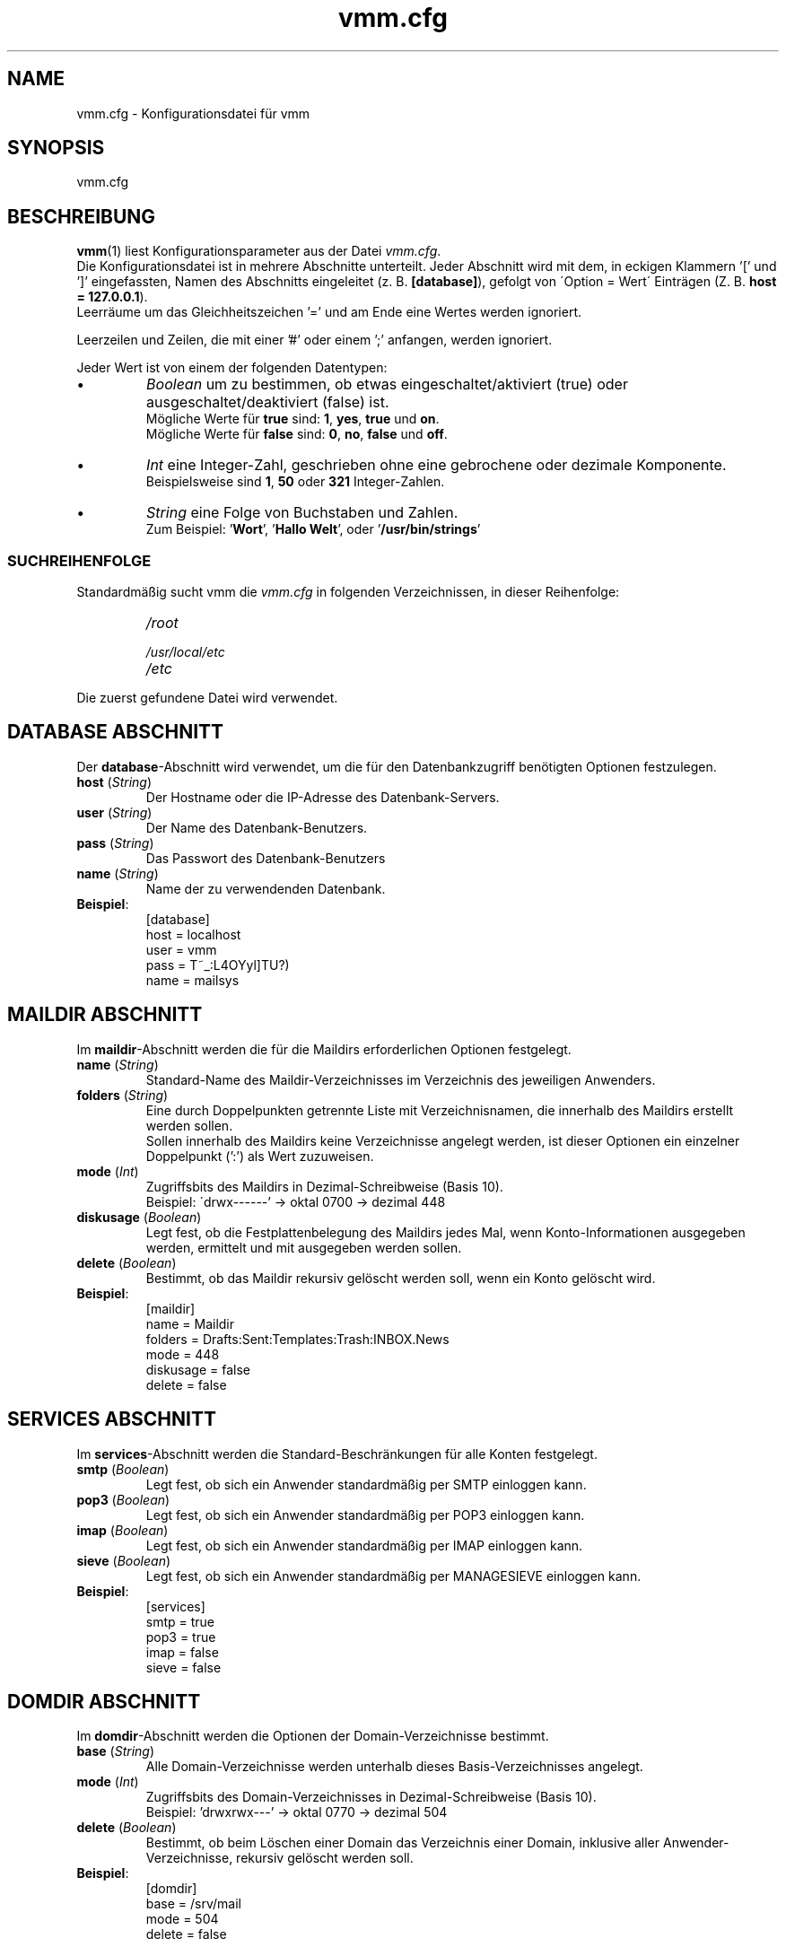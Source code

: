 .TH vmm.cfg 5 "17 Aug 2009" "Pascal Volk"
.SH NAME
vmm.cfg \- Konfigurationsdatei für vmm
.SH SYNOPSIS
vmm.cfg
.SH BESCHREIBUNG
\fBvmm\fR(1) liest Konfigurationsparameter aus der Datei \fIvmm.cfg\fP.
.br
Die Konfigurationsdatei ist in mehrere Abschnitte unterteilt. Jeder Abschnitt
wird mit dem, in eckigen Klammern '[' und ']' eingefassten, Namen des Abschnitts
eingeleitet (z. B. \fB[database]\fP), gefolgt von \'Option = Wert\' Einträgen
(Z. B. \fBhost = 127.0.0.1\fP).
.br
Leerräume um das Gleichheitszeichen '=' und am Ende eine Wertes werden
ignoriert.
.PP
Leerzeilen und Zeilen, die mit einer '#' oder einem ';' anfangen, werden
ignoriert.
.PP
Jeder Wert ist von einem der folgenden Datentypen:
.IP \(bu
.I Boolean
um zu bestimmen, ob etwas eingeschaltet/aktiviert (true) oder
ausgeschaltet/deaktiviert (false) ist.
.br
Mögliche Werte für \fBtrue\fP sind: \fB1\fP, \fByes\fP, \fBtrue\fP und \fBon\fP.
.br
Mögliche Werte für \fBfalse\fP sind: \fB0\fP, \fBno\fP, \fBfalse\fP und
\fBoff\fP.
.IP \(bu
.I Int
eine Integer-Zahl, geschrieben ohne eine gebrochene oder dezimale Komponente.
.br
Beispielsweise sind \fB1\fP, \fB50\fP oder \fB321\fP Integer-Zahlen.
.IP \(bu
.I String
eine Folge von Buchstaben und Zahlen.
.br
Zum Beispiel: '\fBWort\fP', '\fBHallo Welt\fP', oder '\fB/usr/bin/strings\fP'
.SS SUCHREIHENFOLGE
Standardmäßig sucht vmm die \fIvmm.cfg\fP in folgenden Verzeichnissen, in dieser
Reihenfolge:
.RS
.PD 0
.TP
.I
/root
.TP
.I
/usr/local/etc
.TP
.I
/etc
.PD
.RE
.PP
Die zuerst gefundene Datei wird verwendet.
.\" -----
.SH DATABASE ABSCHNITT
Der \fBdatabase\fP-Abschnitt wird verwendet, um die für den Datenbankzugriff
benötigten Optionen festzulegen.
.TP
\fBhost\fP (\fIString\fP)
Der Hostname oder die IP-Adresse des Datenbank-Servers.
.TP
\fBuser\fP (\fIString\fP)
Der Name des Datenbank-Benutzers.
.TP
\fBpass\fP (\fIString\fP)
Das Passwort des Datenbank-Benutzers
.TP
\fBname\fP (\fIString\fP)
Name der zu verwendenden Datenbank.
.TP
\fBBeispiel\fP:
[database]
.br
host = localhost
.br
user = vmm
.br
pass = T~_:L4OYyl]TU?)
.br
name = mailsys
.\" -----
.SH MAILDIR ABSCHNITT
Im \fBmaildir\fP-Abschnitt werden die für die Maildirs erforderlichen Optionen
festgelegt.
.TP
\fBname\fP (\fIString\fP)
Standard-Name des Maildir-Verzeichnisses im Verzeichnis des jeweiligen
Anwenders.
.TP
\fBfolders\fP (\fIString\fP)
Eine durch Doppelpunkten getrennte Liste mit Verzeichnisnamen, die innerhalb des
Maildirs erstellt werden sollen.
.br
Sollen innerhalb des Maildirs keine Verzeichnisse angelegt werden, ist dieser
Optionen ein einzelner Doppelpunkt (':') als Wert zuzuweisen.
.TP
\fBmode\fP (\fIInt\fP)
Zugriffsbits des Maildirs in Dezimal-Schreibweise (Basis 10).
.br
Beispiel: \'drwx------' -> oktal 0700 -> dezimal 448
.TP
\fBdiskusage\fP (\fIBoolean\fP)
Legt fest, ob die Festplattenbelegung des Maildirs jedes Mal, wenn
Konto-Informationen ausgegeben werden, ermittelt und mit ausgegeben werden
sollen.
.TP
\fBdelete\fP (\fIBoolean\fP)
Bestimmt, ob das Maildir rekursiv gelöscht werden soll, wenn ein Konto gelöscht
wird.
.TP
\fBBeispiel\fP:
[maildir]
.br
name = Maildir
.br
folders = Drafts:Sent:Templates:Trash:INBOX.News
.br
mode = 448
.br
diskusage = false
.br
delete = false
.\" -----
.SH SERVICES ABSCHNITT
Im \fBservices\fP-Abschnitt werden die Standard-Beschränkungen für alle Konten
festgelegt.
.TP
\fBsmtp\fP (\fIBoolean\fP)
Legt fest, ob sich ein Anwender standardmäßig per SMTP einloggen kann.
.TP
\fBpop3\fP (\fIBoolean\fP)
Legt fest, ob sich ein Anwender standardmäßig per POP3 einloggen kann.
.TP
\fBimap\fP (\fIBoolean\fP)
Legt fest, ob sich ein Anwender standardmäßig per IMAP einloggen kann.
.TP
\fBsieve\fP (\fIBoolean\fP)
Legt fest, ob sich ein Anwender standardmäßig per MANAGESIEVE einloggen kann.
.TP
\fBBeispiel\fP:
[services]
.br
smtp = true
.br
pop3 = true
.br
imap = false
.br
sieve = false
.\" -----
.SH DOMDIR ABSCHNITT
Im \fBdomdir\fP-Abschnitt werden die Optionen der Domain-Verzeichnisse bestimmt.
.TP
\fBbase\fP (\fIString\fP)
Alle Domain-Verzeichnisse werden unterhalb dieses Basis-Verzeichnisses angelegt.
.TP
\fBmode\fP (\fIInt\fP)
Zugriffsbits des Domain-Verzeichnisses in Dezimal-Schreibweise (Basis 10).
.br
Beispiel: 'drwxrwx---' -> oktal 0770 -> dezimal 504
.TP
\fBdelete\fP (\fIBoolean\fP)
Bestimmt, ob beim Löschen einer Domain das Verzeichnis einer Domain, inklusive
aller Anwender-Verzeichnisse, rekursiv gelöscht werden soll.
.TP
\fBBeispiel\fP:
[domdir]
.br
base = /srv/mail
.br
mode = 504
.br
delete = false
.\" -----
.SH BIN ABSCHNITT
Der \fBbin\fP-Abschnitt wird verwendet, um Pfade zu Binaries, die von \fBvmm\fP
benötigt werden, anzugeben.
.TP
\fBdovecotpw\fP (\fIString\fP)
Der absolute Pfad zum dovecotpw-Binary. Dieses wird verwendet, wenn als
Passwort-Schema eines der folgenden verwendet wird: 'SMD5', 'SSHA', 'CRAM-MD5',
\'HMAC-MD5', 'LANMAN', 'NTLM' oder 'RPA'.
.TP
\fBdu\fP (\fIString\fP)
Der absolute Pfad zu \fBdu\fR(1). Dieses Binary wird verwendet, wenn die
Festplattenbelegung eines Kontos ermittelt wird.
.TP
\fBpostconf\fP (\fIString\fP)
Der absolute Pfad zu Postfix' \fBpostconf\fR(1).
.br
Dieses Binary wird verwendet, wenn \fBvmm\fR(1) diverse Postfix-Einstellungen
prüft, zum Beispiel virtual_alias_expansion_limit.
.TP
\fBBeispiel\fP:
[bin]
.br
dovecotpw = /usr/sbin/dovecotpw
.br
du = /usr/bin/du
.br
postconf = /usr/sbin/postconf
.\" -----
.SH MISC ABSCHNITT
Im \fBmisc\fP-Abschnitt werden verschiedene Einstellungen festgelegt.
.TP
\fBpasswdscheme\fP (\fIString\fP)
Das zu verwendende Passwort-Schema (siehe auch: dovecotpw -l)
.TP
\fBgid_mail\fP (\fIInt\fP)
Die numerische Gruppen-ID der Gruppe mail, bzw. der Gruppe aus
mail_privileged_group der Datei dovecot.conf.
.TP
\fBforcedel\fP (\fIBoolean\fP)
Legt fest, ob beim Löschen einer Domain alle vorhanden Konten und/oder Aliase,
ohne Nachfrage, gelöscht werden sollen.
.TP
\fBtransport\fP (\fIString\fP)
Der Standard-Transport aller Domains und Konten.
.TP
\fBdovecotvers\fP (\fIInt\fP)
Die verketteten Major- und Minor-Teile der eingesetzten Dovecot-Version
(siehe: dovecot --version).
.br
Diese Option beeinflusst diverse Datenbankzugriffe. Da es zwischen Dovecot
v1.1.x und v1.2.x einige Änderungen gab. Zum Beispiel \fB11\fP, falls
\fBdovecot --version\fP den Wert \fB1.1\fP.18 ausgibt.
.TP
\fBBeispiel\fP:
[misc]
.br
passwdscheme = CRAM-MD5
.br
gid_mail = 8
.br
forcedel = false
.br
transport = dovecot:
.br
dovecotvers = 11
.\" -----
.SH CONFIG ABSCHNITT
Beim \fBconfig\fP-Abschnitt handelt es sich um einen internen
Steuerungs-Abschnitt.
.TP
\fBdone\fP (\fIBoolean\fP)
Diese Option hat den den Wert \fIfalse\fP, wenn vmm zum ersten Mal installiert
wurde. Wenn die Datei \fIvmm.cfg\fP von Hand editiert wird, weisen Sie dieser
Option abschließend den Wert \fItrue\fP zu.
.br
Wird die Konfiguration über das Kommando \fBvmm configure\fP angepasst, wird der
Wert dieser Option automatisch auf \fItrue\fP gesetzt.
.br
Sollte diese Option den Wert \fIfalse\fP zugewiesen haben, so startet \fBvmm\fP
beim nächsten Aufruf im interaktiven Konfigurations-Modus.
.TP
\fBBeispiel\fP:
[config]
.br
done = true
.\" -----
.SH DATEIEN
vmm.cfg
.SH SIEHE AUCH
vmm(1), Programm für die Kommandozeile, um E-Mail-Domains, -Konten und -Aliase
zu verwalten.
.SH AUTOR
\fBvmm\fP und die dazugehörigen Manualseiten wurden von Pascal Volk
<\fIp.volk@veb-it.de\fP> geschrieben und sind unter den Bedingungen der BSD
Lizenz lizenziert.
